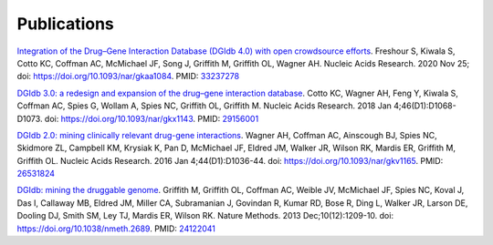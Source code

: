 Publications
============

`Integration of the Drug–Gene Interaction Database (DGIdb 4.0) with open crowdsource efforts <https://doi.org/10.1093/nar/gkaa1084>`_. Freshour S, Kiwala S, Cotto KC, Coffman AC, McMichael JF, Song J, Griffith M, Griffith OL, Wagner AH. Nucleic Acids Research. 2020 Nov 25; doi: https://doi.org/10.1093/nar/gkaa1084. PMID: `33237278 <https://pubmed.ncbi.nlm.nih.gov/33237278/>`_

`DGIdb 3.0: a redesign and expansion of the drug–gene interaction database <https://doi.org/10.1093/nar/gkx1143>`_. Cotto KC, Wagner AH, Feng Y, Kiwala S, Coffman AC, Spies G, Wollam A, Spies NC, Griffith OL, Griffith M. Nucleic Acids Research. 2018 Jan 4;46(D1):D1068-D1073. doi: https://doi.org/10.1093/nar/gkx1143. PMID: `29156001 <https://pubmed.ncbi.nlm.nih.gov/29156001>`_

`DGIdb 2.0: mining clinically relevant drug-gene interactions <https://doi.org/10.1093/nar/gkv1165>`_. Wagner AH, Coffman AC, Ainscough BJ, Spies NC, Skidmore ZL, Campbell KM, Krysiak K, Pan D, McMichael JF, Eldred JM, Walker JR, Wilson RK, Mardis ER, Griffith M, Griffith OL. Nucleic Acids Research. 2016 Jan 4;44(D1):D1036-44. doi: https://doi.org/10.1093/nar/gkv1165. PMID: `26531824 <https://pubmed.ncbi.nlm.nih.gov/26531824/>`_

`DGIdb: mining the druggable genome <https://doi.org/10.1038/nmeth.2689>`_. Griffith M, Griffith OL, Coffman AC, Weible JV, McMichael JF, Spies NC, Koval J, Das I, Callaway MB, Eldred JM, Miller CA, Subramanian J, Govindan R, Kumar RD, Bose R, Ding L, Walker JR, Larson DE, Dooling DJ, Smith SM, Ley TJ, Mardis ER, Wilson RK. Nature Methods. 2013 Dec;10(12):1209-10. doi: https://doi.org/10.1038/nmeth.2689. PMID: `24122041 <https://pubmed.ncbi.nlm.nih.gov/24122041/>`_
